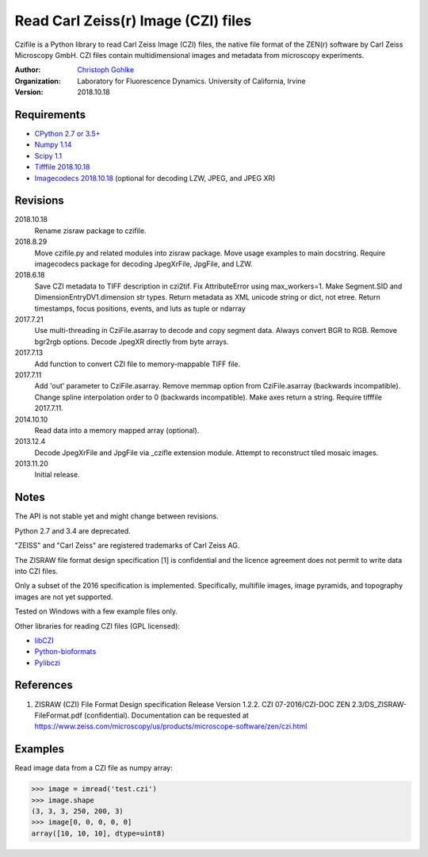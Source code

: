 Read Carl Zeiss(r) Image (CZI) files
====================================

Czifile is a Python library to read Carl Zeiss Image (CZI) files, the native
file format of the ZEN(r) software by Carl Zeiss Microscopy GmbH. CZI files
contain multidimensional images and metadata from microscopy experiments.

:Author:
  `Christoph Gohlke <https://www.lfd.uci.edu/~gohlke/>`_

:Organization:
  Laboratory for Fluorescence Dynamics. University of California, Irvine

:Version: 2018.10.18

Requirements
------------
* `CPython 2.7 or 3.5+ <https://www.python.org>`_
* `Numpy 1.14 <https://www.numpy.org>`_
* `Scipy 1.1 <https://www.scipy.org>`_
* `Tifffile 2018.10.18 <https://www.lfd.uci.edu/~gohlke/>`_
* `Imagecodecs 2018.10.18 <https://www.lfd.uci.edu/~gohlke/>`_
  (optional for decoding LZW, JPEG, and JPEG XR)

Revisions
---------
2018.10.18
    Rename zisraw package to czifile.
2018.8.29
    Move czifile.py and related modules into zisraw package.
    Move usage examples to main docstring.
    Require imagecodecs package for decoding JpegXrFile, JpgFile, and LZW.
2018.6.18
    Save CZI metadata to TIFF description in czi2tif.
    Fix AttributeError using max_workers=1.
    Make Segment.SID and DimensionEntryDV1.dimension str types.
    Return metadata as XML unicode string or dict, not etree.
    Return timestamps, focus positions, events, and luts as tuple or ndarray
2017.7.21
    Use multi-threading in CziFile.asarray to decode and copy segment data.
    Always convert BGR to RGB. Remove bgr2rgb options.
    Decode JpegXR directly from byte arrays.
2017.7.13
    Add function to convert CZI file to memory-mappable TIFF file.
2017.7.11
    Add 'out' parameter to CziFile.asarray.
    Remove memmap option from CziFile.asarray (backwards incompatible).
    Change spline interpolation order to 0 (backwards incompatible).
    Make axes return a string.
    Require tifffile 2017.7.11.
2014.10.10
    Read data into a memory mapped array (optional).
2013.12.4
    Decode JpegXrFile and JpgFile via _czifle extension module.
    Attempt to reconstruct tiled mosaic images.
2013.11.20
    Initial release.

Notes
-----
The API is not stable yet and might change between revisions.

Python 2.7 and 3.4 are deprecated.

"ZEISS" and "Carl Zeiss" are registered trademarks of Carl Zeiss AG.

The ZISRAW file format design specification [1] is confidential and the
licence agreement does not permit to write data into CZI files.

Only a subset of the 2016 specification is implemented. Specifically,
multifile images, image pyramids, and topography images are not yet supported.

Tested on Windows with a few example files only.

Other libraries for reading CZI files (GPL licensed):

* `libCZI <https://github.com/zeiss-microscopy/libCZI>`_
* `Python-bioformats <https://github.com/CellProfiler/python-bioformats>`_
* `Pylibczi <https://github.com/elhuhdron/pylibczi>`_

References
----------
1) ZISRAW (CZI) File Format Design specification Release Version 1.2.2.
   CZI 07-2016/CZI-DOC ZEN 2.3/DS_ZISRAW-FileFormat.pdf (confidential).
   Documentation can be requested at
   `<https://www.zeiss.com/microscopy/us/products/microscope-software/zen/
   czi.html>`_

Examples
--------

Read image data from a CZI file as numpy array:

>>> image = imread('test.czi')
>>> image.shape
(3, 3, 3, 250, 200, 3)
>>> image[0, 0, 0, 0, 0]
array([10, 10, 10], dtype=uint8)
